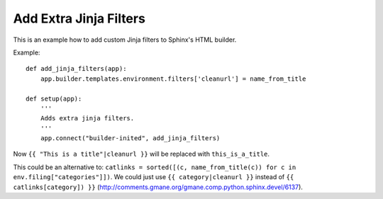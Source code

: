 Add Extra Jinja Filters
=======================
.. highlight:: python

This is an example how to add custom Jinja filters to Sphinx's
HTML builder.

Example: ::

  def add_jinja_filters(app):
      app.builder.templates.environment.filters['cleanurl'] = name_from_title

  def setup(app):
      '''
      Adds extra jinja filters.
      '''
      app.connect("builder-inited", add_jinja_filters)

Now ``{{ "This is a title"|cleanurl }}`` will be replaced with ``this_is_a_title``.


This could be an alternative to:
``catlinks = sorted([(c, name_from_title(c)) for c in env.filing["categories"]])``.
We could just use ``{{ category|cleanurl }}`` instead of ``{{ catlinks[category]) }}``
(http://comments.gmane.org/gmane.comp.python.sphinx.devel/6137).

